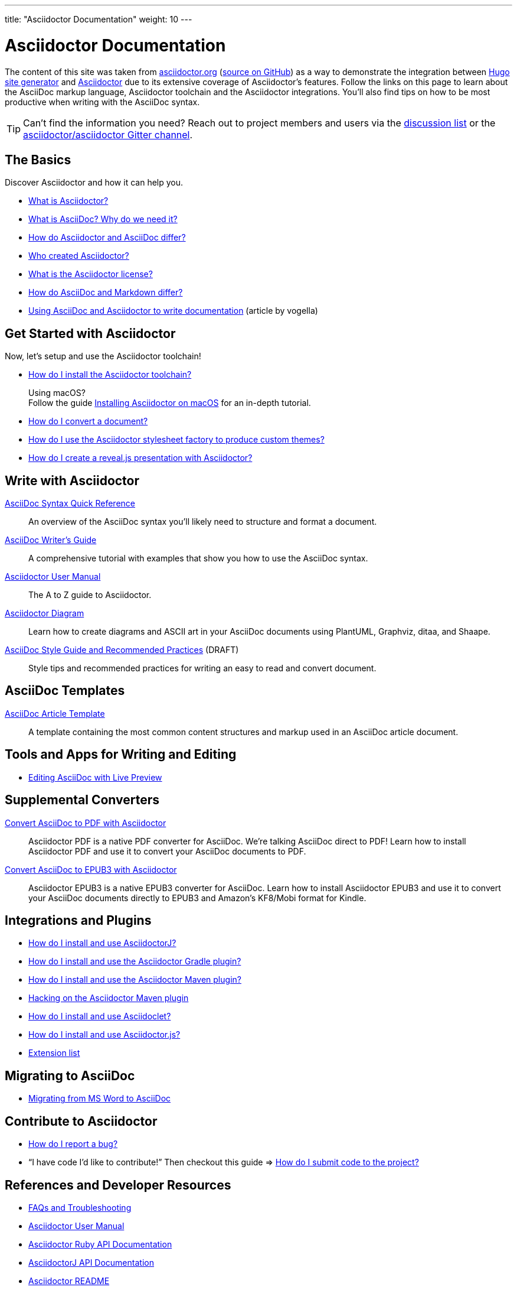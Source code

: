 ---
title: "Asciidoctor Documentation"
weight: 10
---

= Asciidoctor Documentation
:description: Index page listing AsciiDoc and Asciidoctor documents and resources including the Asciidoctor User Manual, AsciiDoc Quick Reference Guide, the benefits of AsciiDoc, the benefits of Asciidoctor, Asciidoctor Installation Guide, How to Convert an AsciiDoc document, and Asciidoctor Developer Resources.
:keywords: Asciidoctor, AsciiDoc, documentation, user manual, cheatsheet, ref card, AsciiDoc versus Markdown, Asciidoctor versus Markdown, install
:page-layout: docs
:page-description: {description}
:page-keywords: {keywords}
:rainbow-themes: pass:quotes[[red]##t##[green]##h##[purple]##e##[fuchsia]##m##[blue]##e##[teal]##s##]
:showtitle:

The content of this site was taken from https://asciidoctor.org/docs/[asciidoctor.org] (https://github.com/asciidoctor/asciidoctor.org[source on GitHub])
as a way to demonstrate the integration between https://gohugo.io/[Hugo site generator] and https://asciidoctor.org/[Asciidoctor] due to its extensive
coverage of Asciidoctor's features.
Follow the links on this page to learn about the AsciiDoc markup language, Asciidoctor toolchain and the Asciidoctor integrations.
You'll also find tips on how to be most productive when writing with the AsciiDoc syntax.

TIP: Can't find the information you need? Reach out to project members and users via the https://discuss.asciidoctor.org/[discussion list] or the https://gitter.im/asciidoctor/asciidoctor[asciidoctor/asciidoctor Gitter channel].

== The Basics

Discover Asciidoctor and how it can help you.

* link:what-is-asciidoctor/[What is Asciidoctor?]

* link:what-is-asciidoc-why-use-it/[What is AsciiDoc? Why do we need it?]

* link:asciidoc-asciidoctor-diffs/[How do Asciidoctor and AsciiDoc differ?]

* link:/#authors[Who created Asciidoctor?]

* https://github.com/asciidoctor/asciidoctor/blob/master/LICENSE[What is the Asciidoctor license?]

* link:asciidoc-vs-markdown/[How do AsciiDoc and Markdown differ?]

* http://www.vogella.com/tutorials/AsciiDoc/article.html[Using AsciiDoc and Asciidoctor to write documentation] (article by vogella)

== Get Started with Asciidoctor

Now, let's setup and use the Asciidoctor toolchain!

* link:install-toolchain/[How do I install the Asciidoctor toolchain?]
+
[sidebar]
.Using macOS?
Follow the guide link:install-asciidoctor-macos/[Installing Asciidoctor on macOS] for an in-depth tutorial.

* link:convert-documents[How do I convert a document?]

* link:produce-custom-themes-using-asciidoctor-stylesheet-factory[How do I use the Asciidoctor stylesheet factory to produce custom {rainbow-themes}?]

* link:asciidoctor-revealjs[How do I create a reveal.js presentation with Asciidoctor?]


== Write with Asciidoctor

link:asciidoc-syntax-quick-reference/[AsciiDoc Syntax Quick Reference]::
  An overview of the AsciiDoc syntax you'll likely need to structure and format a document.

link:asciidoc-writers-guide/[AsciiDoc Writer's Guide]::
  A comprehensive tutorial with examples that show you how to use the AsciiDoc syntax.

link:user-manual/[Asciidoctor User Manual]::
  The A to Z guide to Asciidoctor.

link:asciidoctor-diagram[Asciidoctor Diagram]::
  Learn how to create diagrams and ASCII art in your AsciiDoc documents using PlantUML, Graphviz, ditaa, and Shaape.

link:asciidoc-recommended-practices/[AsciiDoc Style Guide and Recommended Practices] (DRAFT)::
  Style tips and recommended practices for writing an easy to read and convert document.


== AsciiDoc Templates

link:asciidoc-article/[AsciiDoc Article Template]::
  A template containing the most common content structures and markup used in an AsciiDoc article document.

== Tools and Apps for Writing and Editing

* link:editing-asciidoc-with-live-preview/[Editing AsciiDoc with Live Preview]


== Supplemental Converters

link:convert-asciidoc-to-pdf/[Convert AsciiDoc to PDF with Asciidoctor]::
  Asciidoctor PDF is a native PDF converter for AsciiDoc. We're talking AsciiDoc direct to PDF! Learn how to install Asciidoctor PDF and use it to convert your AsciiDoc documents to PDF.

link:convert-asciidoc-to-epub/[Convert AsciiDoc to EPUB3 with Asciidoctor]::
  Asciidoctor EPUB3 is a native EPUB3 converter for AsciiDoc. Learn how to install Asciidoctor EPUB3 and use it to convert your AsciiDoc documents directly to EPUB3 and Amazon's KF8/Mobi format for Kindle.


== Integrations and Plugins

* link:install-and-use-asciidoctor-java-integration/[How do I install and use AsciidoctorJ?]

* link:install-and-use-asciidoctor-gradle-plugin/[How do I install and use the Asciidoctor Gradle plugin?]

* link:install-and-use-asciidoctor-maven-plugin/[How do I install and use the Asciidoctor Maven plugin?]

* link:hack-asciidoctor-maven-plugin/[Hacking on the Asciidoctor Maven plugin]

* link:install-and-use-asciidoclet/[How do I install and use Asciidoclet?]

* link:install-and-use-asciidoctorjs/[How do I install and use Asciidoctor.js?]

* link:extensions/[Extension list]

== Migrating to AsciiDoc

* link:migrating-from-msword/[Migrating from MS Word to AsciiDoc]

== Contribute to Asciidoctor

* https://github.com/asciidoctor/asciidoctor/blob/master/CONTRIBUTING.adoc#submitting-an-issue[How do I report a bug?]

* "`I have code I'd like to contribute!`" Then checkout this guide => https://github.com/asciidoctor/asciidoctor/blob/master/CONTRIBUTING.adoc#submitting-a-pull-request[How do I submit code to the project?]


== References and Developer Resources

* link:faq/[FAQs and Troubleshooting]

* link:user-manual/[Asciidoctor User Manual]

* https://www.rubydoc.info/gems/asciidoctor/2.0.9[Asciidoctor Ruby API Documentation]

* https://www.javadoc.io/doc/org.asciidoctor/asciidoctorj/[AsciidoctorJ API Documentation]

* link:/[Asciidoctor README]

* link:/man/asciidoctor/[asciidoctor man page]
